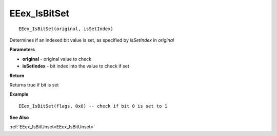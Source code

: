.. _EEex_IsBitSet:

===================================
EEex_IsBitSet 
===================================

::

   EEex_IsBitSet(original, isSetIndex)

Determines if an indexed bit value is set, as specified by *isSetIndex* in *original*

**Parameters**

* **original** - original value to check
* **isSetIndex** - bit index into the value to check if set

**Return**

Returns true if bit is set

**Example**

::

   EEex_IsBitSet(flags, 0x0) -- check if bit 0 is set to 1

**See Also**

:ref:`EEex_IsBitUnset<EEex_IsBitUnset>`

